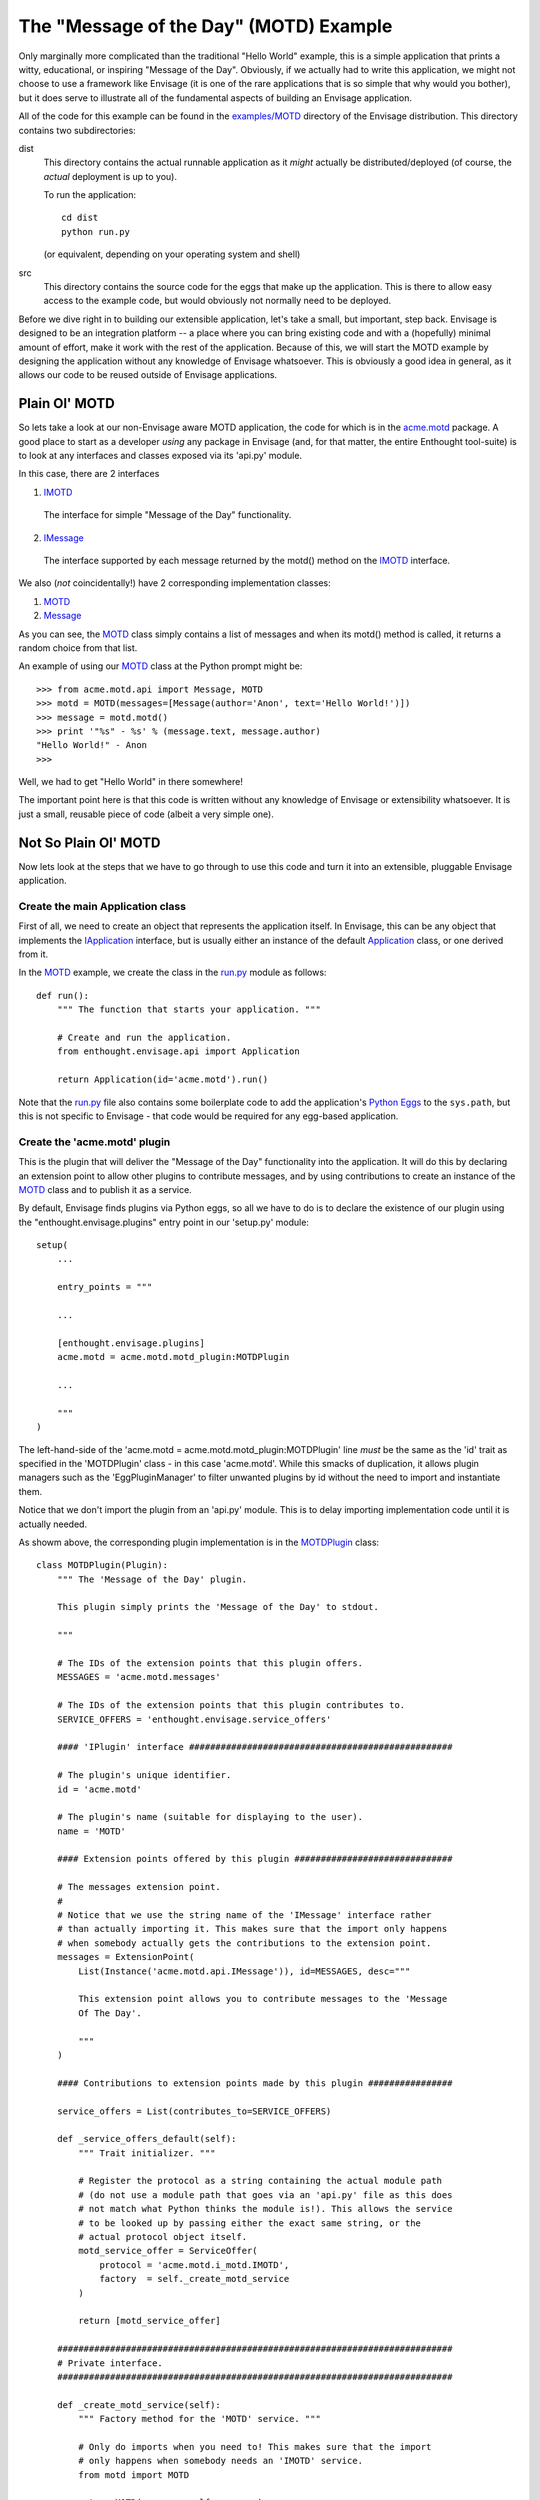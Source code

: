 The "Message of the Day" (MOTD) Example
=======================================

Only marginally more complicated than the traditional "Hello World" example,
this is a simple application that prints a witty, educational, or
inspiring "Message of the Day". Obviously, if we actually had to write this
application, we might not choose to use a framework like Envisage (it is one of
the rare applications that is so simple that why would you bother), but it does
serve to illustrate all of the fundamental aspects of building an Envisage
application.

All of the code for this example can be found in the `examples/MOTD`_ directory
of the Envisage distribution. This directory contains two subdirectories:

dist
  This directory contains the actual runnable application as it *might*
  actually be distributed/deployed (of course, the *actual* deployment is up to
  you).

  To run the application::

    cd dist
    python run.py
  
  (or equivalent, depending on your operating system and shell)
  
src
  This directory contains the source code for the eggs that make up the
  application. This is there to allow easy access to the example code, but
  would obviously not normally need to be deployed.

Before we dive right in to building our extensible application, let's take a
small, but important, step back. Envisage is designed to be an integration
platform -- a place where you can bring existing code and with a (hopefully)
minimal amount of effort, make it work with the rest of the application.
Because of this, we will start the MOTD example by designing the application
without any knowledge of Envisage whatsoever. This is obviously a good idea in
general, as it allows our code to be reused outside of Envisage applications.

Plain Ol' MOTD
--------------

So lets take a look at our non-Envisage aware MOTD application, the code for
which is in the acme.motd_ package. A good place to start as a developer
*using* any package in Envisage (and, for that matter, the entire Enthought
tool-suite) is to look at any interfaces and classes exposed via its 'api.py'
module.

In this case, there are 2 interfaces

1) IMOTD_

  The interface for simple "Message of the Day" functionality.

2) IMessage_

  The interface supported by each message returned by the motd() method on
  the IMOTD_ interface.

We also (*not* coincidentally!) have 2 corresponding implementation classes:

1) MOTD_
2) Message_

As you can see, the MOTD_ class simply contains a list of messages and
when its motd() method is called, it returns a random choice from that list.

An example of using our MOTD_ class at the Python prompt might be::

    >>> from acme.motd.api import Message, MOTD
    >>> motd = MOTD(messages=[Message(author='Anon', text='Hello World!')])
    >>> message = motd.motd()
    >>> print '"%s" - %s' % (message.text, message.author)
    "Hello World!" - Anon
    >>> 

Well, we had to get "Hello World" in there somewhere!

The important point here is that this code is written without any knowledge of
Envisage or extensibility whatsoever. It is just a small, reusable piece of
code (albeit a very simple one).

Not So Plain Ol' MOTD
---------------------

Now lets look at the steps that we have to go through to use this code and
turn it into an extensible, pluggable Envisage application.

Create the main Application class
~~~~~~~~~~~~~~~~~~~~~~~~~~~~~~~~~

First of all, we need to create an object that represents the application
itself. In Envisage, this can be any object that implements the IApplication_
interface, but is usually either an instance of the default Application_ class,
or one derived from it.

In the MOTD_ example, we create the class in the run.py_ module as follows::

    def run():
        """ The function that starts your application. """

        # Create and run the application.
        from enthought.envisage.api import Application

        return Application(id='acme.motd').run()

Note that the run.py_ file also contains some boilerplate code to add the
application's `Python Eggs`_ to the ``sys.path``, but this is not specific
to Envisage - that code would be required for any egg-based application.

Create the 'acme.motd' plugin
~~~~~~~~~~~~~~~~~~~~~~~~~~~~~

This is the plugin that will deliver the "Message of the Day" functionality
into the application. It will do this by declaring an extension point to
allow other plugins to contribute messages, and by using contributions to
create an instance of the MOTD_ class and to publish it as a service.

By default, Envisage finds plugins via Python eggs, so all we have to do is
to declare the existence of our plugin using the "enthought.envisage.plugins"
entry point in our 'setup.py' module::

    setup(
        ...

        entry_points = """

        ...

	[enthought.envisage.plugins]
	acme.motd = acme.motd.motd_plugin:MOTDPlugin

        ...
    
        """
    )

The left-hand-side of the 'acme.motd = acme.motd.motd_plugin:MOTDPlugin' line
*must* be the same as the 'id' trait as specified in the 'MOTDPlugin' class -
in this case 'acme.motd'. While this smacks of duplication, it allows plugin
managers such as the 'EggPluginManager' to filter unwanted plugins by id
without the need to import and instantiate them.

Notice that we don't import the plugin from an 'api.py' module. This is to
delay importing implementation code until it is actually needed.

As showm above, the corresponding plugin implementation is in the
MOTDPlugin_ class::

  class MOTDPlugin(Plugin):
      """ The 'Message of the Day' plugin.

      This plugin simply prints the 'Message of the Day' to stdout.
    
      """

      # The IDs of the extension points that this plugin offers.
      MESSAGES = 'acme.motd.messages'

      # The IDs of the extension points that this plugin contributes to.
      SERVICE_OFFERS = 'enthought.envisage.service_offers'

      #### 'IPlugin' interface ##################################################

      # The plugin's unique identifier.
      id = 'acme.motd'

      # The plugin's name (suitable for displaying to the user).
      name = 'MOTD'

      #### Extension points offered by this plugin ##############################

      # The messages extension point.
      #
      # Notice that we use the string name of the 'IMessage' interface rather
      # than actually importing it. This makes sure that the import only happens
      # when somebody actually gets the contributions to the extension point.
      messages = ExtensionPoint(
          List(Instance('acme.motd.api.IMessage')), id=MESSAGES, desc="""

          This extension point allows you to contribute messages to the 'Message
          Of The Day'.

          """
      )

      #### Contributions to extension points made by this plugin ################

      service_offers = List(contributes_to=SERVICE_OFFERS)

      def _service_offers_default(self):
          """ Trait initializer. """

          # Register the protocol as a string containing the actual module path
          # (do not use a module path that goes via an 'api.py' file as this does
          # not match what Python thinks the module is!). This allows the service
          # to be looked up by passing either the exact same string, or the
          # actual protocol object itself.
          motd_service_offer = ServiceOffer(
              protocol = 'acme.motd.i_motd.IMOTD',
              factory  = self._create_motd_service
          )

          return [motd_service_offer]

      ###########################################################################
      # Private interface.
      ###########################################################################

      def _create_motd_service(self):
          """ Factory method for the 'MOTD' service. """

          # Only do imports when you need to! This makes sure that the import
          # only happens when somebody needs an 'IMOTD' service.
          from motd import MOTD

          return MOTD(messages=self.messages)

      # This plugin does all of its work in this method which gets called when
      # the application has started all of its plugins.
      @on_trait_change('application:started')
      def _print_motd(self):
          """ Print the 'Message of the Day' to stdout! """

          # Note that we always offer the service via its name, but look it up
          # via the actual protocol.
          from acme.motd.api import IMOTD
        
          # Lookup the MOTD service.
          motd = self.application.get_service(IMOTD)

          # Get the message of the day...
          message = motd.motd()

          # ... and print it.
          print '\n"%s"\n\n- %s' % (message.text, message.author)

          return

Although it is obviously a bit of overkill, the example shows how we would
take a MOTD_ object and register it a service for other parts of the
application to use. Sadly, in this example, there are no other parts of the
application, so we just lookup and use the service ourselves!

Build the 'acme.motd' egg
~~~~~~~~~~~~~~~~~~~~~~~~~

To deploy the plugin into an application, we have to build it as an egg (this
is only because we are using eggs as our deployment mechanism, if you do not
want to use eggs then obviously you don't have to do any of this!)::

    cd .../examples/MOTD/src/acme.motd
    python setup.py bdist_egg --dist-dir ../../dist/eggs

If we run the application now , we will be told to work hard and be good to our
Mothers. Good advice indeed, but what it really shows is that we haven't yet
contributed any messages to the application. Lets do this next.

Create the 'acme.motd.software_quotes' plugin
~~~~~~~~~~~~~~~~~~~~~~~~~~~~~~~~~~~~~~~~~~~~~

First of all, we have to create the messages that we want to add. Remember that
when the acme.motd_ plugin advertised the extension point, it told us that
every contribution had to implement the IMessage_ interface. Happily, there is
a class that does just that already defined for us (Message_) and so we create
a simple module ('messages.py'_) and add our Message_ instances to it::

    messages = [
        ...
    
        Message(
            author = "Martin Fowler",
            text   = "Any fool can write code that a computer can understand. Good"
            " programmers write code that humans can understand."
        )

        Message(
            author = "Chet Hendrickson",
            text   = "The rule is, 'Do the simplest thing that could possibly"
            " work', not the most stupid."
        )

        ...
    ]

Now we create a plugin for the acme.motd.software_quotes_ package and tell
Envisage about the messages that we have just created::

  class SoftwareQuotesPlugin(Plugin):
      """ The 'Software Quotes' plugin. """

      #### 'IPlugin' interface ##################################################

      # The plugin's unique identifier.
      id = 'acme.motd.software_quotes'

      # The plugin's name (suitable for displaying to the user).
      name = 'Software Quotes'

      #### Extension point contributions ########################################

      # Messages for the 'Message Of The Day'.
      messages = List(contributes_to='acme.motd.messages')
    
      ###########################################################################
      # 'SoftwareQuotesPlugin' interface.
      ###########################################################################

      def _messages_default(self):
          """ Trait initializer. """

          # Only do imports when you need to!
          from messages import messages

          return messages

And finally we go to the 'setup.py' file for the acme.motd.software_quotes_ egg
and tell Envisage about the plugin::

    setup(
        entry_points = """

        [enthought.envisage.plugins]
	acme.motd.software_quotes = acme.motd.software_quotes.software_quotes_plugin:SoftwareQuotesPlugin

	...

        """
    )

Build the 'acme.motd.software_quotes' egg
~~~~~~~~~~~~~~~~~~~~~~~~~~~~~~~~~~~~~~~~~

To deploy the plugin into an application, we have to build it as an egg::

    cd .../examples/MOTD/src/acme.motd.software_quotes
    python setup.py bdist_egg --dist-dir ../../dist/eggs

If we run the application now , we will (if all is well!) get a random, pithy
quote about software development!

To add more messages to the application in future, all we have to do is to
create other plugins similar to the 'acme.motd.software_quotes' egg and drop 
them into the '.../examples/MOTD/dist/eggs' directory.

We have successfully built our first extensible, pluggable application!

.. _`Python Eggs`: http://peak.telecommunity.com/DevCenter/PythonEggs

.. _acme.motd: https://svn.enthought.com/enthought/browser/EnvisageCore/trunk/examples/MOTD/acme/motd/api.py

.. _acme.motd.software_quotes: https://svn.enthought.com/enthought/browser/EnvisageCore/trunk/examples/MOTD/acme/motd/software_quotes/setup.py

.. _Application: https://svn.enthought.com/enthought/browser/EnvisageCore/trunk/enthought/envisage/application.py

.. _`examples/MOTD`: https://svn.enthought.com/enthought/browser/EnvisageCore/trunk/examples/MOTD

.. _IApplication: https://svn.enthought.com/enthought/browser/EnvisageCore/trunk/enthought/envisage/i_application.py

.. _IMessage: https://svn.enthought.com/enthought/browser/EnvisageCore/trunk/examples/MOTD/acme/motd/i_message.py

.. _Message: https://svn.enthought.com/enthought/browser/EnvisageCore/trunk/examples/MOTD/acme/motd/message.py

.. _MOTD: https://svn.enthought.com/enthought/browser/EnvisageCore/trunk/examples/MOTD/acme/motd/motd.py

.. _IMOTD: https://svn.enthought.com/enthought/browser/EnvisageCore/trunk/examples/MOTD/acme/motd/i_motd.py

.. _MOTDPlugin: https://svn.enthought.com/enthought/browser/EnvisageCore/trunk/examples/MOTD/acme/motd/motd_plugin.py

.. _run.py: https://svn.enthought.com/enthought/browser/EnvisageCore/trunk/examples/MOTD/run.py

